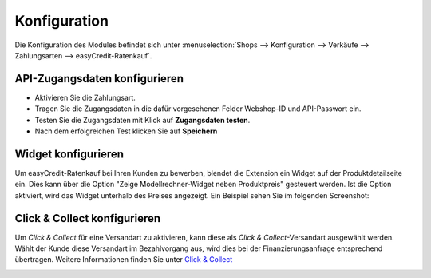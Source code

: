 .. _configuration:

============= 
Konfiguration 
=============

Die Konfiguration des Modules befindet sich unter :menuselection:`Shops --> Konfiguration --> Verkäufe --> Zahlungsarten --> easyCredit-Ratenkauf`.

API-Zugangsdaten konfigurieren
--------------------------------------------

* Aktivieren Sie die Zahlungsart.
* Tragen Sie die Zugangsdaten in die dafür vorgesehenen Felder Webshop-ID und API-Passwort ein.
* Testen Sie die Zugangsdaten mit Klick auf **Zugangsdaten testen**.
* Nach dem erfolgreichen Test klicken Sie auf **Speichern**

.. image:: ./_static/config-open.png
           :scale: 25%

Widget konfigurieren
--------------------

Um easyCredit-Ratenkauf bei Ihren Kunden zu bewerben, blendet die Extension ein Widget auf der Produktdetailseite ein.
Dies kann über die Option "Zeige Modellrechner-Widget neben Produktpreis" gesteuert werden. Ist die Option aktiviert, wird das Widget unterhalb des Preises angezeigt. Ein Beispiel sehen Sie im folgenden Screenshot:

.. image:: ./_static/widget.png
           :scale: 50%

Click & Collect konfigurieren
------------------------------

Um *Click & Collect* für eine Versandart zu aktivieren, kann diese als *Click & Collect*-Versandart ausgewählt werden. Wählt der Kunde diese Versandart im Bezahlvorgang aus, wird dies bei der Finanzierungsanfrage entsprechend übertragen. Weitere Informationen finden Sie unter `Click & Collect <https://www.easycredit-ratenkauf.de/click-und-collect/>`_

.. image:: ./_static/config-clickandcollect.png
           :scale: 50%
